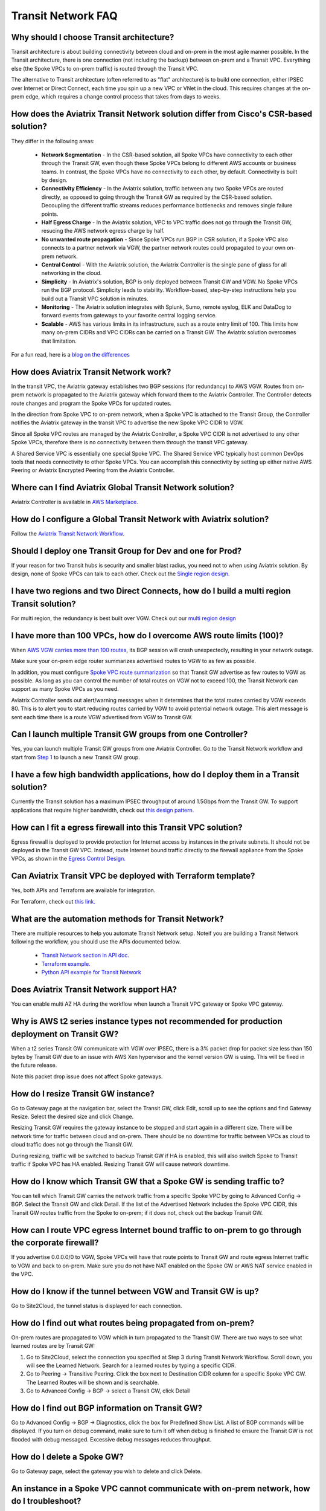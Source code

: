 .. meta::
   :description: onboarding Frequently Asked Questions
   :keywords: Aviatrix Getting Started, Aviatrix, AWS

============================
Transit Network FAQ
============================

Why should I choose Transit architecture?
-------------------------------------------

Transit architecture is about building connectivity between cloud and on-prem in the most agile manner possible. In the Transit architecture, there is one connection (not including the backup) between on-prem and a Transit VPC. Everything else (the Spoke VPCs to on-prem traffic) is routed through the Transit VPC.  

The alternative to Transit architecture (often referred to as "flat" architecture) is to build one connection, either IPSEC over Internet or Direct Connect, each time you spin up a new VPC or VNet in the cloud. This requires changes at the on-prem edge, which requires a change control process that takes from days to weeks. 

How does the Aviatrix Transit Network solution differ from Cisco's CSR-based solution?
----------------------------------------------------------------------------------------
They differ in the following areas:

 - **Network Segmentation** - In the CSR-based solution, all Spoke VPCs have connectivity to each other through the Transit GW, even though these Spoke VPCs belong to different AWS accounts or business teams. In contrast, the Spoke VPCs have no connectivity to each other, by default. Connectivity is built by design.

 - **Connectivity Efficiency** - In the Aviatrix solution, traffic between any two Spoke VPCs are routed directly, as opposed to going through the Transit GW as required by the CSR-based solution. Decoupling the different traffic streams reduces performance bottlenecks and removes single failure points. 

 - **Half Egress Charge** - In the Aviatrix solution, VPC to VPC traffic does not go through the Transit GW, resucing the AWS network egress charge by half.  

 - **No unwanted route propagation** - Since Spoke VPCs run BGP in CSR solution, if a Spoke VPC also connects to a partner network via VGW, the partner network routes could propagated to your own on-prem network.

 - **Central Control** - With the Aviatrix solution, the Aviatrix Controller is the single pane of glass for all networking in the cloud.

 - **Simplicity** - In Aviatrix's solution, BGP is only deployed between Transit GW and VGW. No Spoke VPCs run the BGP protocol. Simplicity leads to stability. Workflow-based, step-by-step instructions help you build out a Transit VPC solution in minutes. 

 - **Monitoring** - The Aviatrix solution integrates with Splunk, Sumo, remote syslog, ELK and DataDog to forward events from gateways to your favorite central logging service. 

 - **Scalable** - AWS has various limits in its infrastructure, such as a route entry limit of 100. This limits how many on-prem CIDRs and VPC CIDRs can be carried on a Transit GW. The Aviatrix solution overcomes that limitation. 

For a fun read, here is a `blog on the differences <https://www.aviatrix.com/blog/aviatrix-global-transit-solution-differ-csr-solution/>`_

How does Aviatrix Transit Network work?
----------------------------------------

In the transit VPC, the Aviatrix gateway establishes two BGP sessions (for redundancy) to AWS VGW. Routes from on-prem network is propagated to the Aviatrix gateway which forward them to the Aviatrix Controller. The Controller detects route changes and program the Spoke VPCs for updated routes. 

In the direction from Spoke VPC to on-prem network, when a Spoke VPC is attached to the Transit Group, the Controller notifies the Aviatrix gateway in the transit VPC to advertise the new Spoke VPC CIDR to VGW.

Since all Spoke VPC routes are managed by the Aviatrix Controller, a Spoke VPC CIDR is not advertised to any other Spoke VPCs, therefore there is no connectivity between them through the transit VPC gateway. 

A Shared Service VPC is essentially one special Spoke VPC. The Shared Service VPC typically host common DevOps tools that needs connectivity to other Spoke VPCs. You can accomplish this connectivity by setting up either native AWS Peering or Aviatrix Encrypted Peering from the Aviatrix Controller. 

Where can I find Aviatrix Global Transit Network solution?
-----------------------------------------------------------

Aviatrix Controller is available in `AWS Marketplace. <https://aws.amazon.com/marketplace/search/results?x=0&y=0&searchTerms=aviatrix&page=1&ref_=nav_search_box>`_

How do I configure a Global Transit Network with Aviatrix solution?
--------------------------------------------------------------------

Follow the `Aviatrix Transit Network Workflow <http://docs.aviatrix.com/HowTos/transitvpc_workflow.html>`_. 

Should I deploy one Transit Group for Dev and one for Prod?
------------------------------------------------------------

If your reason for two Transit hubs is security and smaller blast radius, you need not to when using Aviatrix solution. By design, none of Spoke VPCs can talk to each other. Check out the `Single region design. <http://docs.aviatrix.com/HowTos/transitvpc_designs.html#single-region-transit-vpc-design>`_  

I have two regions and two Direct Connects, how do I build a multi region Transit solution?
-------------------------------------------------------------------------------------------------

For multi region, the redundancy is best built over VGW. Check out our `multi region design <http://docs.aviatrix.com/HowTos/transitvpc_designs.html#multi-regions-transit-vpc-design>`_

I have more than 100 VPCs, how do I overcome AWS route limits (100)?
--------------------------------------------------------------------

When `AWS VGW carries more than 100 routes <https://aws.amazon.com/premiumsupport/knowledge-center/troubleshoot-bgp-vpn/>`_, its BGP session will crash unexpectedly, resulting in your network outage. 

Make sure your on-prem edge router summarizes advertised routes to VGW to as few as possible. 

In addition, you must configure `Spoke VPC route summarization <https://docs.aviatrix.com/HowTos/transitvpc_faq.html#how-to-summarize-spoke-vpc-cidr-ranges>`_ so that Transit GW advertise as few routes to VGW as possible. As long as you can control the number of total routes on VGW not to exceed 100, the Transit Network can support as many Spoke VPCs as you need. 

Aviatrix Controller sends out alert/warning messages when it determines that the total routes carried by VGW exceeds 80. This is to alert you to start reducing routes carried by VGW to avoid potential network outage. This alert message is sent each time there is a route VGW advertised from VGW to Transit GW. 


Can I launch multiple Transit GW groups from one Controller?
-------------------------------------------------------------

Yes, you can launch multiple Transit GW groups from one Aviatrix Controller. Go to the 
Transit Network workflow and start 
from `Step 1 <http://docs.aviatrix.com/HowTos/transitvpc_workflow.html#launch-a-transit-gateway>`_ to launch a new Transit GW group. 

I have a few high bandwidth applications, how do I deploy them in a Transit solution?
--------------------------------------------------------------------------------------

Currently the Transit solution has a maximum IPSEC throughput of around 1.5Gbps from the Transit GW. To support applications that require higher bandwidth, check out `this design pattern. <http://docs.aviatrix.com/HowTos/transitvpc_designs.html#gbps-trnasit-vpc-design>`_

How can I fit a egress firewall into this Transit VPC solution?
---------------------------------------------------------------

Egress firewall is deployed to provide protection for Internet access by 
instances in the private subnets. It should not be deployed in the Transit GW VPC. Instead, route Internet bound traffic directly to the firewall appliance from the Spoke VPCs, as shown in the `Egress Control Design. <http://docs.aviatrix.com/HowTos/transitvpc_designs.html#integrating-with-egress-firewall>`_ 


Can Aviatrix Transit VPC be deployed with Terraform template?
-------------------------------------------------------------

Yes, both APIs and Terraform are available for integration. 

For Terraform, check out `this link. <http://docs.aviatrix.com/HowTos/Setup_Transit_Network_Terraform.html>`_

What are the automation methods for Transit Network?
-----------------------------------------------------

There are multiple resources to help you automate Transit Network setup. Noteif you are building a Transit Network following the workflow, you should use the APIs documented below.

 - `Transit Network section in API doc <http://docs.aviatrix.com/HowTos/Aviatrix_Controller_API.html>`_.

 - `Terraform example. <http://docs.aviatrix.com/HowTos/Setup_Transit_Network_Terraform.html>`_

 - `Python API example for Transit Network <https://github.com/AviatrixSystems/TransitNetworkAPI_python_example>`_

Does Aviatrix Transit Network support HA?
------------------------------------------

You can enable multi AZ HA during the workflow when launch a Transit VPC gateway or Spoke VPC gateway. 

Why is AWS t2 series instance types not recommended for production deployment on Transit GW?
---------------------------------------------------------------------------------------------

When a t2 series Transit GW communicate with VGW over IPSEC, there is a 3% packet drop for packet size less than 150 bytes by Transit GW due to an issue with AWS Xen hypervisor and the kernel version GW is using. This will be fixed in the future release. 

Note this packet drop issue does not affect Spoke gateways. 

How do I resize Transit GW instance?
------------------------------------

Go to Gateway page at the navigation bar, select the Transit GW, click Edit, scroll up to see the options and find Gateway Resize. Select the desired size and click Change. 

Resizing Transit GW requires the gateway instance to be stopped and start again in a different size. There will be network time for traffic between cloud and on-prem. There should be no downtime for traffic between VPCs as cloud to cloud traffic does 
not go through the Transit GW.  

During resizing, traffic will be switched to backup Transit GW if HA is enabled, this will also switch Spoke to Transit traffic if Spoke VPC has HA enabled. Resizing Transit GW will cause network downtime. 

How do I know which Transit GW that a Spoke GW is sending traffic to?
----------------------------------------------------------------------

You can tell which Transit GW carries the network traffic from a specific Spoke VPC by going to Advanced Config -> BGP. Select the Transit GW and click Detail. If the list of the Advertised Network includes the Spoke VPC CIDR, this Transit GW routes traffic from the Spoke to on-prem; if it does not, check out the backup Transit GW. 

How can I route VPC egress Internet bound traffic to on-prem to go through the corporate firewall?
---------------------------------------------------------------------------------------------------

If you advertise 0.0.0.0/0 to VGW, Spoke VPCs will have that route points to Transit GW and route egress Internet traffic to VGW and back to on-prem. Make sure you do not have NAT enabled on the Spoke GW or AWS NAT service enabled in the VPC.

How do I know if the tunnel between VGW and Transit GW is up?
---------------------------------------------------------------

Go to Site2Cloud, the tunnel status is displayed for each connection. 

How do I find out what routes being propagated from on-prem?
------------------------------------------------------------

On-prem routes are propagated to VGW which in turn propagated to the Transit GW. There are two ways to see what learned routes are by Transit GW: 

1. Go to Site2Cloud, select the connection you specified at Step 3 during Transit Network Workflow. Scroll down, you will see the Learned Network. Search for a learned routes by typing a specific CIDR. 
#. Go to Peering -> Transitive Peering. Click the box next to Destination CIDR column for a specific Spoke VPC GW. The Learned Routes will be shown and is searchable. 
#. Go to Advanced Config -> BGP -> select a Transit GW, click Detail

How do I find out BGP information on Transit GW?
-------------------------------------------------

Go to Advanced Config -> BGP -> Diagnostics, click the box for Predefined Show List. A list of BGP commands will be displayed. If you turn on debug command, make sure to turn it off when debug is finished to ensure the Transit GW is not flooded with debug
messaged. Excessive debug messages reduces throughput.

How do I delete a Spoke GW?
-----------------------------

Go to Gateway page, select the gateway you wish to delete and click Delete. 

An instance in a Spoke VPC cannot communicate with on-prem network, how do I troubleshoot?
-------------------------------------------------------------------------------------------

There are many reasons why an instance in a Spoke VPC cannot communicate with on-prem host or VM. 
The following troubleshooting steps may be helpful. 

1. Make sure the `connection between VGW and Transit GW <http://docs.aviatrix.com/HowTos/transitvpc_faq.html#how-do-i-know-if-the-tunnel-between-vgw-and-transit-gw-is-up>`_ is up. 

#. Make sure the CIDR of the on-prem problem subnet (where VM or host is not reachable from a Spoke VPC instance) is propagated to Spoke VPC, that is, make sure Spoke VPC where the problem instance is deployed has `connectivity <http://docs.aviatrix.com/HowTos/transitvpc_faq.html#how-do-i-find-out-what-routes-being-propagated-from-on-prem>`_ to the problem subnet in on-prem network. 

#. Run traceroute by using an Aviatrix gateway as a test EC2. Launch t2.micro instance Aviatrix Gateway from the `Gateway <http://docs.aviatrix.com/HowTos/gateway.html#gateway>`_ at the navigation bar (this gateway is going to be used as a test EC2 instance). Once this gateway is launched, you can run a `traceroute <http://docs.aviatrix.com/HowTos/troubleshooting.html#network-traceroute>`_ from this gateway (test EC2 instance) to the on-prem problem VM. (When the test is done, remember to delete the gateway to conserve consumption.) 

#. Do a traceroute from on-prem problem VM or host to the Aviatrix gateway test EC2 launched from the above steps. 

#. You can do a packet capture by going to Troubleshoot -> Diagnostics -> PACKET CAPTURE. Select the right tunnel interface and run packet capture.  

#. If the above tests pass, you should check security group settings on the instance and the destination VM. 

How do I build encryption over Direct Connect?
------------------------------------------------

AWS provides native solution to add VPN capability between VGW and on-prem over Direct Connect. This improves security as data in motion is encrypted. Follow `the instructions here <https://aws.amazon.com/premiumsupport/knowledge-center/create-vpn-direct-connect/>`_ for this capability. 

We build encryption between Aviatrix Transit GW and VGW and between Transit GW and Spoke GW to provide an end to end encryption protection. 

How do I build redundancy between VGW and on-prem?
--------------------------------------------------

AWS provides a few native options for redundancy between VGW and on-prem. You can build redundant active/active VPN connections, redundant active/active DX connections and DX with backup VPN connections.

`Read this doc <https://aws.amazon.com/answers/networking/aws-multiple-data-center-ha-network-connectivity/>`_ for implementation details. 

How do I deploy user VPN use case on Transit Network solution?
--------------------------------------------------------------

We recommend you to deploy `user VPN <http://docs.aviatrix.com/HowTos/uservpn.html>`_ in a 
shared service VPC. If this shared servicec VPC has connectivity to all other VPCs, a user can reach any instances in these VPCs as long as his/her profile policy allows. 

Does Transit Network support Azure VNet?
------------------------------------------

Starting from Release 3.3, you can launch a Spoke gateway in Azure VNet. Best practice is to 
setup the Azure VNet the same way you usually do with AWS VPC: two types of subnets, public subnets and private subnets with respective routing tables, where Spoke gateway is launched in public subnet. 

.. tip::

 Note in Azure there is no explicit concept for public subnet. The idea here is to setup separate subnets and respective routing tables for Aviatrix gateway and user VMs. For convenience, we use the term "public subnet" to describe the subnet where Aviatrix Spoke gateway is launched. 

Such separation of subnets and routing tables provides you with the flexibility if you plan 
to use Spoke gateway also for FQDN functions. 

Why do I receive BGP overlapping address alert email?
-------------------------------------------------------

When Aviatrix Controller detects on-prem propagated routes overlaps or is a superset of Spoke VPC 
CIDR ranges, it sends an email to admin, alerting a potential mis-configuration. Such email is 
sent once when a route change event occurs, for example, when BGP routes are flapping. 

The feature is enabled by default. If you wish not to receive the alert email, you can disable it. 

Go to Advanced Config -> BGP -> Overlapping Alert Email. Click to disable. 

How to summarize Spoke VPC CIDR ranges?
-----------------------------------------

If you have a large number of Spoke gateways attached to a Transit GW that 
you are concerned about exceeding the route limit a VGW can carry (100), 
you can summarize the Spoke VPC CIDRs. 

Before you configure summarization, make sure your Transit network meet the `prerequisite <https://docs.aviatrix.com/HowTos/transitvpc_faq.html#what-is-the-prerequisite-to-summarize-spoke-vpc-cidrs>`_

Go to Site2Cloud, click on the connection that identifies the Transit GW and VGW. (This connection is automatically created when you complete `Step 3 at the Transit Network workflow <https://docs.aviatrix.com/HowTos/transitvpc_workflow.html#connect-the-transit-gw-to-aws-vgw>`_. The Connection Name you entered should be displayed as a Site2Cloud connection at this page.)

After you click on the connection, scroll down to "Manual BGP Advertised Network List", as shown below. Enter the summarized CIDR ranges and click Change BGP Manual Spoke Advertisement. You can enter a list of CIDRs separated by comma. 

|bgp_summarize|

To disable this feature, simply remove the list to make the entry empty and then click Change BGP Manual Spoke Advertisement. 


How to move a Spoke gateway to a different AZ?
----------------------------------------------

Follow the following steps:

 1. `Detach the Spoke gateway <https://docs.aviatrix.com/HowTos/transitvpc_workflow.html#remove-a-spoke-gw-from-a-transit-gw-group>`_ from the Transit Network group.
 #. Delete the Spoke gateway.
 #. Launch a new Spoke gateway in the desired AZ following the Transit Network solution workflow. 
 #. `Attach <https://docs.aviatrix.com/HowTos/transitvpc_workflow.html#join-a-spoke-gw-to-transit-gw-group>`_ the Spoke gateway.  

What is the prerequisite to summarize Spoke VPC CIDRs?
-------------------------------------------------------

If you see the error below when configuring `Spoke VPC CIDR manual summarization <https://docs.aviatrix.com/HowTos/transitvpc_faq.html#how-to-summarize-spoke-vpc-cidr-ranges>`_, your
Transit network is not ready for summarization.

|bgp_summarize_error|

The prerequisite for manual advertising is that all traffic from Spoke to Transit must be either on primary gateway path or backup gateway path. 

Before fixing the error, click Peering page at the main navigation bar. In the example shown below, 
spoke1 primary gateway is in Active state, however spoke2-hagw is in Active state. 

|spoke_to_transit_inconsistent|

This inconsistency can be fixed by force switch spoke2 VPC to use primary gateway, as shown below.

|force_switchover_spoke2|

Before you can summarize Spoke VPC CIDRs, you must make sure Spoke gateways all use either primary gateway or all use backup gateway if backup is enabled. For example, in the following screen shot, 
Spoke  

How to build Spoke to Spoke connectivity via Transit?
------------------------------------------------------

Starting from release 3.5, Transit network supports `Connected mode. <https://docs.aviatrix.com/HowTos/site2cloud.html#connected-transit>`_ where Spoke to Spoke connectivity is built automatically. 

How does Spoke gateway and VPC private DNS work together?
----------------------------------------------------------

All Aviatrix gateways use a well known public DNS server for its hostname resolutions. This is necessary as the gateway must 
access services such as AWS SQS to retrieve messages from the Controller and the accessibility cannot depend on underline connectivity.
This is true even when a VPC has private DNS configured via its DHCP options, that is, while all EC2 instances use the private DNS
to resolve hostnames, Aviatrix gateways use a well known public DNS for its own hostname resolution needs. 

On the other hand, Aviatrix also provides a feature `"Use VPC/VNet DNS Server" <https://docs.aviatrix.com/HowTos/gateway.html#use-vpc-vnet-dns-server>`_ which allows you to force the Aviatrix gateways to use a private DNS server. This is useful in certain usecases, for example, the organizations' Splunk server is hosted on prem with a private IP address. Another usecase is when Aviatrix Egress FQDN is enabled for non HTTP/HTTPS ports, the Aviatrix gateway must use the VPC's DHCP option in order to accurately obtain the IP address 
of a given hostname. 

There is a caveat when the "Use VPC/VNet DNS Server" is applied to a Spoke gateway where the custom DNS server is on-prem or is only reachable through the IPSEC tunnels. 

If the Spoke gateway has HA enabled, it will have a issue when "Use VPC/VNet DNS Server" feature is applied to the primary Spoke gateway. After the initial 
configuration, the system should work as intended. However if a primary Spoke gateway fail over to backup gateway, and 
the system attempts to fail back again, it will have problem. 

The reason is that 
the Aviatrix primary gateway, after the first fail over, has lost connectivity to the private DNS since the tunnel is down. However 
the primary gateway must first obtain messages from the AWS SQS sent by the Controller to execute and reestablish the tunnel. 
Therefore the Spoke gateway will be stuck and the tunnel will remain down. The situation can be resolved by disabling the "Use VPC/VNet DNS Server" on the Spoke gateway. 

As a rule of thumb, in a Transit Network, if you like to have the Aviatrix gateways use a private DNS server, this DNS server must be 
reachable regardless of the network tunnel status. 
 



.. |bgp_summarize| image:: transitvpc_faq_media/bgp_summarize.png
   :scale: 30%   

.. |bgp_summarize_error| image:: transitvpc_faq_media/bgp_summarize_error.png
   :scale: 30%   

.. |force_switchover_spoke2| image:: transitvpc_faq_media/force_switchover_spoke2.png
   :scale: 30%   

.. |spoke_to_transit_inconsistent| image:: transitvpc_faq_media/spoke_to_transit_inconsistent.png
   :scale: 30%   

.. disqus::
